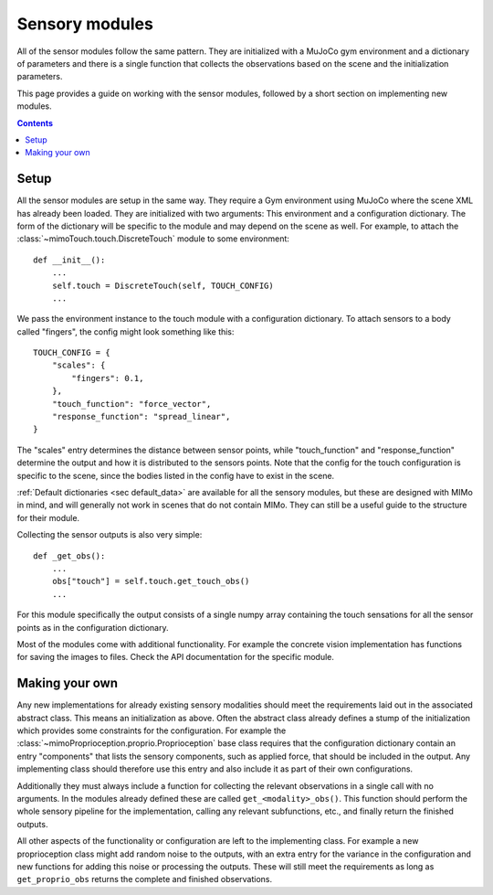 Sensory modules
===============

All of the sensor modules follow the same pattern. They are initialized with a MuJoCo gym
environment and a dictionary of parameters and there is a single function that collects the
observations based on the scene and the initialization parameters.

This page provides a guide on working with the sensor modules, followed by a short section on
implementing new modules.

.. contents::
   :depth: 4

Setup
-----

All the sensor modules are setup in the same way. They require a Gym environment using
MuJoCo where the scene XML has already been loaded. They are initialized with two arguments:
This environment and a configuration dictionary. The form of the dictionary will be specific
to the module and may depend on the scene as well.
For example, to attach the :class:`~mimoTouch.touch.DiscreteTouch` module to some environment::

    def __init__():
        ...
        self.touch = DiscreteTouch(self, TOUCH_CONFIG)
        ...

We pass the environment instance to the touch module with a configuration dictionary.
To attach sensors to a body called "fingers", the config might look something like this::

    TOUCH_CONFIG = {
        "scales": {
            "fingers": 0.1,
        },
        "touch_function": "force_vector",
        "response_function": "spread_linear",
    }

The "scales" entry determines the distance between sensor points, while "touch_function" and
"response_function" determine the output and how it is distributed to the sensors points.
Note that the config for the touch configuration is specific to the scene, since the bodies
listed in the config have to exist in the scene.

:ref:`Default dictionaries <sec default_data>` are available for all the sensory modules, but these are designed
with MIMo in mind, and will generally not work in scenes that do not contain MIMo. They can
still be a useful guide to the structure for their module.

Collecting the sensor outputs is also very simple::

    def _get_obs():
        ...
        obs["touch"] = self.touch.get_touch_obs()
        ...

For this module specifically the output consists of a single numpy array containing the touch
sensations for all the sensor points as in the configuration dictionary.

Most of the modules come with additional functionality. For example the concrete vision
implementation has functions for saving the images to files. Check the API documentation for
the specific module.


Making your own
---------------

Any new implementations for already existing sensory modalities should meet the requirements
laid out in the associated abstract class. This means an initialization as above. Often the
abstract class already defines a stump of the initialization which provides some constraints
for the configuration. For example the :class:`~mimoProprioception.proprio.Proprioception`
base class requires that the configuration dictionary contain an entry "components" that
lists the sensory components, such as applied force, that should be included in the output.
Any implementing class should therefore use this entry and also include it as part of their
own configurations.

Additionally they must always include a function for collecting the relevant observations in
a single call with no arguments. In the modules already defined these are called
``get_<modality>_obs()``. This function should perform the whole sensory pipeline for the
implementation, calling any relevant subfunctions, etc., and finally return the finished
outputs.

All other aspects of the functionality or configuration are left to the implementing class.
For example a new proprioception class might add random noise to the outputs, with an extra
entry for the variance in the configuration and new functions for adding this noise or
processing the outputs. These will still meet the requirements as long as
``get_proprio_obs`` returns the complete and finished observations.
